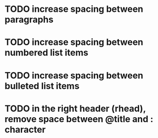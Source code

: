 * TODO increase spacing between paragraphs
* TODO increase spacing between numbered list items
* TODO increase spacing between bulleted list items
* TODO in the right header (rhead), remove space between @title and : character
